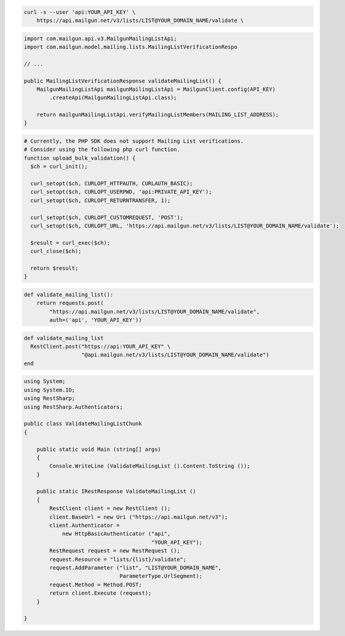 .. code-block:: bash

  curl -s --user 'api:YOUR_API_KEY' \
      https://api.mailgun.net/v3/lists/LIST@YOUR_DOMAIN_NAME/validate \

.. code-block:: java

    import com.mailgun.api.v3.MailgunMailingListApi;
    import com.mailgun.model.mailing.lists.MailingListVerificationRespo

    // ...

    public MailingListVerificationResponse validateMailingList() {
        MailgunMailingListApi mailgunMailingListApi = MailgunClient.config(API_KEY)
            .createApi(MailgunMailingListApi.class);

        return mailgunMailingListApi.verifyMailingListMembers(MAILING_LIST_ADDRESS);
    }

.. code-block:: php

  # Currently, the PHP SDK does not support Mailing List verifications.
  # Consider using the following php curl function.
  function upload_bulk_validation() {
    $ch = curl_init();

    curl_setopt($ch, CURLOPT_HTTPAUTH, CURLAUTH_BASIC);
    curl_setopt($ch, CURLOPT_USERPWD, 'api:PRIVATE_API_KEY');
    curl_setopt($ch, CURLOPT_RETURNTRANSFER, 1);

    curl_setopt($ch, CURLOPT_CUSTOMREQUEST, 'POST');
    curl_setopt($ch, CURLOPT_URL, 'https://api.mailgun.net/v3/lists/LIST@YOUR_DOMAIN_NAME/validate');

    $result = curl_exec($ch);
    curl_close($ch);

    return $result;
  }

.. code-block:: py

 def validate_mailing_list():
     return requests.post(
         "https://api.mailgun.net/v3/lists/LIST@YOUR_DOMAIN_NAME/validate",
         auth=('api', 'YOUR_API_KEY'))

.. code-block:: rb

 def validate_mailing_list
   RestClient.post("https://api:YOUR_API_KEY" \
                   "@api.mailgun.net/v3/lists/LIST@YOUR_DOMAIN_NAME/validate")
 end

.. code-block:: csharp

 using System;
 using System.IO;
 using RestSharp;
 using RestSharp.Authenticators;

 public class ValidateMailingListChunk
 {

     public static void Main (string[] args)
     {
         Console.WriteLine (ValidateMailingList ().Content.ToString ());
     }

     public static IRestResponse ValidateMailingList ()
     {
         RestClient client = new RestClient ();
         client.BaseUrl = new Uri ("https://api.mailgun.net/v3");
         client.Authenticator =
             new HttpBasicAuthenticator ("api",
                                         "YOUR_API_KEY");
         RestRequest request = new RestRequest ();
         request.Resource = "lists/{list}/validate";
         request.AddParameter ("list", "LIST@YOUR_DOMAIN_NAME",
                               ParameterType.UrlSegment);
         request.Method = Method.POST;
         return client.Execute (request);
     }

 }
